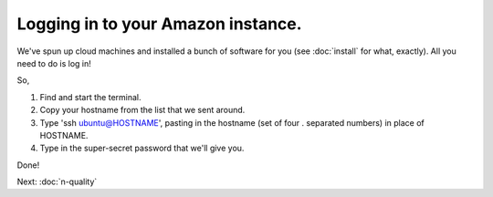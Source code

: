 Logging in to your Amazon instance.
===================================

We've spun up cloud machines and installed a bunch of software for you
(see :doc:`install` for what, exactly).  All you need to do is log in!

So,

1. Find and start the terminal.

2. Copy your hostname from the list that we sent around.

3. Type 'ssh ubuntu@HOSTNAME', pasting in the hostname (set of four . separated numbers) in place of HOSTNAME.

4. Type in the super-secret password that we'll give you.

Done!

Next: :doc:`n-quality`
